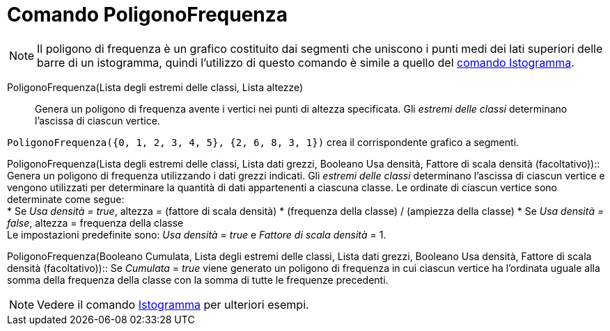 = Comando PoligonoFrequenza

[NOTE]
====

Il poligono di frequenza è un grafico costituito dai segmenti che uniscono i punti medi dei lati superiori delle barre
di un istogramma, quindi l'utilizzo di questo comando è simile a quello del
xref:/commands/Comando_Istogramma.adoc[comando Istogramma].

====

PoligonoFrequenza(Lista degli estremi delle classi, Lista altezze)::
  Genera un poligono di frequenza avente i vertici nei punti di altezza specificata. Gli _estremi delle classi_
  determinano l'ascissa di ciascun vertice.

[EXAMPLE]
====

`PoligonoFrequenza({0, 1, 2, 3, 4, 5}, {2, 6, 8, 3, 1})` crea il corrispondente grafico a segmenti.

====

PoligonoFrequenza(Lista degli estremi delle classi, Lista dati grezzi, Booleano Usa densità, Fattore di scala densità
(facoltativo))::
  Genera un poligono di frequenza utilizzando i dati grezzi indicati. Gli _estremi delle classi_ determinano l'ascissa
  di ciascun vertice e vengono utilizzati per determinare la quantità di dati appartenenti a ciascuna classe. Le
  ordinate di ciascun vertice sono determinate come segue:
  +
  * Se _Usa densità = true_, altezza = (fattore di scala densità) * (frequenza della classe) / (ampiezza della classe)
  * Se _Usa densità = false_, altezza = frequenza della classe
  +
  Le impostazioni predefinite sono: _Usa densità_ = _true_ e _Fattore di scala densità_ = 1.

PoligonoFrequenza(Booleano Cumulata, Lista degli estremi delle classi, Lista dati grezzi, Booleano Usa densità, Fattore
di scala densità (facoltativo))::
  Se _Cumulata_ = _true_ viene generato un poligono di frequenza in cui ciascun vertice ha l'ordinata uguale alla somma
  della frequenza della classe con la somma di tutte le frequenze precedenti.

[NOTE]
====

Vedere il comando xref:/commands/Comando_Istogramma.adoc[Istogramma] per ulteriori esempi.

====
